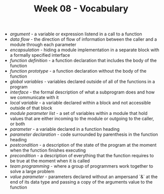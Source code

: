 #+TITLE: Week 08 - Vocabulary

- /argument/ - a variable or expression listend in a call to a function
- /data flow/ - the direction of flow of information between the caller and a module through each parameter
- /encapsulation/ - hiding a module implementation in a separate block with a formally specified interface
- /function definition/ - a function declaration that includes the body of the function
- /function prototype/ - a function declaration without the body of the function
- /global variables/ - variables declared outside of all of the functions in a program
- /interface/ - the formal description of what a subprogram does and how we communicate with it
- /local variable/ - a variable declared within a block and not accessible outside of that block
- /module parameter list/ - a set of variables within a module that hold values that are either incoming to the module or outgoing to the caller, or both
- /parameter/ - a variable declared in a function heading
- /parameter declaration/ - code surrounded by parenthesis in the function heading
- /postcondition/ - a description of the state of the program at the moment when the function finishes executing
- /precondition/ - a description of everything that the function requires to be true at the moment when it is called
- /team programming/ - where a group of programmers work together to solve a large problem
- /value parameter/ - parameters declared without an ampersand `&` at the end of its data type and passing a copy of the arguments value to the function
